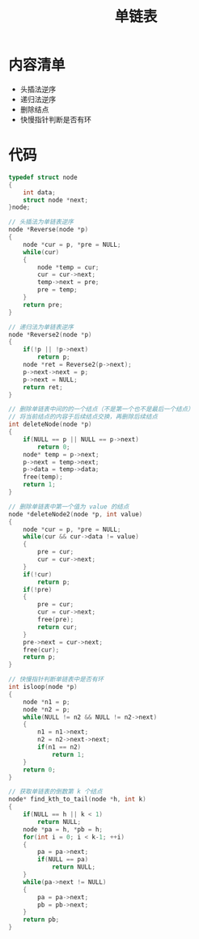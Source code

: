 #+TITLE: 单链表

* 内容清单
- 头插法逆序
- 递归法逆序
- 删除结点
- 快慢指针判断是否有环

* 代码
#+BEGIN_SRC c
  typedef struct node
  {
      int data;
      struct node *next;
  }node;

  // 头插法为单链表逆序
  node *Reverse(node *p)
  {
      node *cur = p, *pre = NULL;
      while(cur)
      {
          node *temp = cur;
          cur = cur->next;
          temp->next = pre;
          pre = temp;
      }
      return pre;
  }

  // 递归法为单链表逆序
  node *Reverse2(node *p)
  {
      if(!p || !p->next)
          return p;
      node *ret = Reverse2(p->next);
      p->next->next = p;
      p->next = NULL;
      return ret;
  }

  // 删除单链表中间的的一个结点（不是第一个也不是最后一个结点）
  // 将当前结点的内容于后续结点交换，再删除后续结点
  int deleteNode(node *p)
  {
      if(NULL == p || NULL == p->next)
          return 0;
      node* temp = p->next;
      p->next = temp->next;
      p->data = temp->data;
      free(temp);
      return 1;
  }

  // 删除单链表中第一个值为 value 的结点
  node *deleteNode2(node *p, int value)
  {
      node *cur = p, *pre = NULL;
      while(cur && cur->data != value)
      {
          pre = cur;
          cur = cur->next;
      }
      if(!cur)
          return p;
      if(!pre)
      {
          pre = cur;
          cur = cur->next;
          free(pre);
          return cur;
      }
      pre->next = cur->next;
      free(cur);
      return p;
  }

  // 快慢指针判断单链表中是否有环
  int isloop(node *p)
  {
      node *n1 = p;
      node *n2 = p;
      while(NULL != n2 && NULL != n2->next)
      {
          n1 = n1->next;
          n2 = n2->next->next;
          if(n1 == n2)
              return 1;
      }
      return 0;
  }

  // 获取单链表的倒数第 k 个结点
  node* find_kth_to_tail(node *h, int k)
  {
      if(NULL == h || k < 1)
          return NULL;
      node *pa = h, *pb = h;
      for(int i = 0; i < k-1; ++i)
      {
          pa = pa->next;
          if(NULL == pa)
              return NULL;
      }
      while(pa->next != NULL)
      {
          pa = pa->next;
          pb = pb->next;
      }
      return pb;
  }
#+END_SRC

